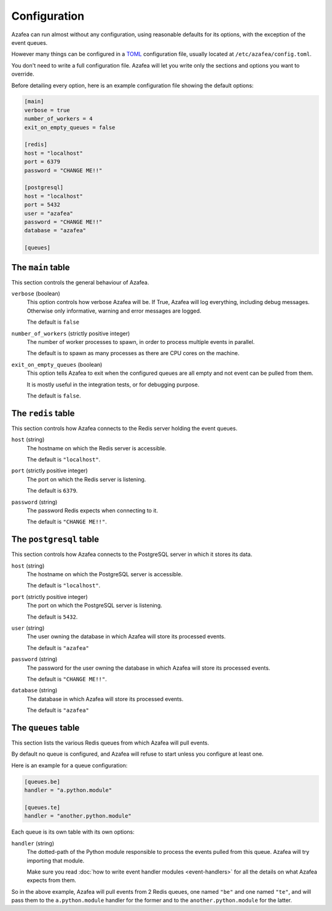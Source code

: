 =============
Configuration
=============

Azafea can run almost without any configuration, using reasonable defaults for
its options, with the exception of the event queues.

However many things can be configured in a
`TOML <https://github.com/toml-lang/toml>`_ configuration file, usually located
at ``/etc/azafea/config.toml``.

You don't need to write a full configuration file. Azafea will let you write
only the sections and options you want to override.

Before detailing every option, here is an example configuration file showing
the default options:

.. code-block:: toml

   [main]
   verbose = true
   number_of_workers = 4
   exit_on_empty_queues = false

   [redis]
   host = "localhost"
   port = 6379
   password = "CHANGE ME!!"

   [postgresql]
   host = "localhost"
   port = 5432
   user = "azafea"
   password = "CHANGE ME!!"
   database = "azafea"

   [queues]


The ``main`` table
==================

This section controls the general behaviour of Azafea.

``verbose`` (boolean)
  This option controls how verbose Azafea will be. If True, Azafea will log
  everything, including debug messages. Otherwise only informative, warning
  and error messages are logged.

  The default is ``false``

``number_of_workers`` (strictly positive integer)
  The number of worker processes to spawn, in order to process multiple events
  in parallel.

  The default is to spawn as many processes as there are CPU cores on the
  machine.

``exit_on_empty_queues`` (boolean)
  This option tells Azafea to exit when the configured queues are all empty and
  not event can be pulled from them.

  It is mostly useful in the integration tests, or for debugging purpose.

  The default is ``false``.


The ``redis`` table
===================

This section controls how Azafea connects to the Redis server holding the event
queues.

``host`` (string)
  The hostname on which the Redis server is accessible.

  The default is ``"localhost"``.

``port`` (strictly positive integer)
  The port on which the Redis server is listening.

  The default is ``6379``.

``password`` (string)
  The password Redis expects when connecting to it.

  The default is ``"CHANGE ME!!"``.


The ``postgresql`` table
========================

This section controls how Azafea connects to the PostgreSQL server in which it
stores its data.

``host`` (string)
  The hostname on which the PostgreSQL server is accessible.

  The default is ``"localhost"``.

``port`` (strictly positive integer)
  The port on which the PostgreSQL server is listening.

  The default is ``5432``.

``user`` (string)
  The user owning the database in which Azafea will store its processed events.

  The default is ``"azafea"``

``password`` (string)
  The password for the user owning the database in which Azafea will store its
  processed events.

  The default is ``"CHANGE ME!!"``.

``database`` (string)
  The database in which Azafea will store its processed events.

  The default is ``"azafea"``

.. _queue-config:

The ``queues`` table
====================

This section lists the various Redis queues from which Azafea will pull events.

By default no queue is configured, and Azafea will refuse to start unless you
configure at least one.

Here is an example for a queue configuration:

.. code-block:: toml

   [queues.be]
   handler = "a.python.module"

   [queues.te]
   handler = "another.python.module"

Each queue is its own table with its own options:

``handler`` (string)
  The dotted-path of the Python module responsible to process the events pulled
  from this queue. Azafea will try importing that module.

  Make sure you read :doc:`how to write event handler modules <event-handlers>`
  for all the details on what Azafea expects from them.

So in the above example, Azafea will pull events from 2 Redis queues, one named
``"be"`` and one named ``"te"``, and will pass them to the ``a.python.module``
handler for the former and to the ``another.python.module`` for the latter.
